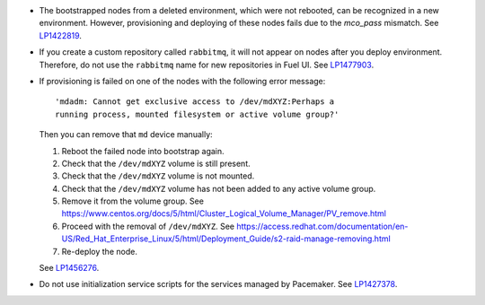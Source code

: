 * The bootstrapped nodes from a deleted environment,
  which were not rebooted, can be recognized in a
  new environment. However, provisioning and deploying
  of these nodes fails due to the `mco_pass` mismatch.
  See `LP1422819`_.

* If you create a custom repository called ``rabbitmq``,
  it will not appear on nodes after you deploy environment.
  Therefore, do not use the ``rabbitmq`` name
  for new repositories in Fuel UI.
  See `LP1477903`_.

* If provisioning is failed on one of the nodes with the
  following error message::

     'mdadm: Cannot get exclusive access to /dev/mdXYZ:Perhaps a
     running process, mounted filesystem or active volume group?'

  Then you can remove that ``md`` device manually:

  #. Reboot the failed node into bootstrap again.

  #. Check that the ``/dev/mdXYZ`` volume is still present.

  #. Check that the ``/dev/mdXYZ`` volume is not mounted.

  #. Check that the ``/dev/mdXYZ`` volume has not been added to any active
     volume group.

  #. Remove it from the volume group.
     See https://www.centos.org/docs/5/html/Cluster_Logical_Volume_Manager/PV_remove.html

  #. Proceed with the removal of ``/dev/mdXYZ``.
     See https://access.redhat.com/documentation/en-US/Red_Hat_Enterprise_Linux/5/html/Deployment_Guide/s2-raid-manage-removing.html

  #. Re-deploy the node.

  See `LP1456276`_.

* Do not use initialization service scripts for the services
  managed by Pacemaker. See `LP1427378`_.

.. Links
.. _`LP1422819`: https://bugs.launchpad.net/fuel/6.1.x/+bug/1422819
.. _`LP1477903`: https://bugs.launchpad.net/fuel/+bug/1477903
.. _`LP1456276`: https://bugs.launchpad.net/fuel/7.0.x/+bug/1456276
.. _`LP1427378`: https://bugs.launchpad.net/fuel/+bug/1427378
